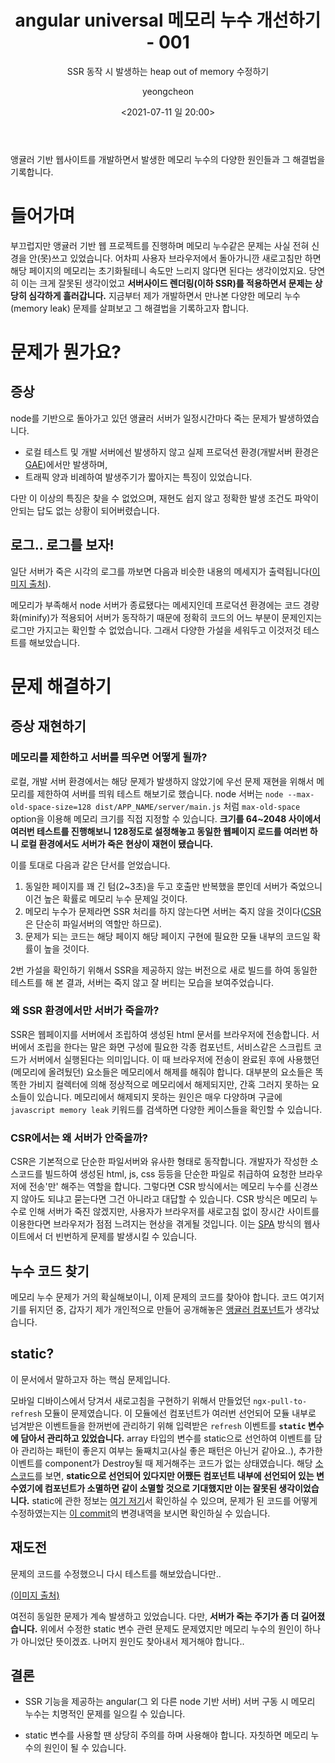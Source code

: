#+TITLE: angular universal 메모리 누수 개선하기 - 001
#+SUBTITLE: SSR 동작 시 발생하는 heap out of memory 수정하기
#+AUTHOR: yeongcheon
#+DATE: <2021-07-11 일 20:00>
#+TAGS[]: angular node memory-leak static
#+DRAFT: false

앵귤러 기반 웹사이트를 개발하면서 발생한 메모리 누수의 다양한 원인들과 그 해결법을 기록합니다.

* 들어가며

  부끄럽지만 앵귤러 기반 웹 프로젝트를 진행하며 메모리 누수같은 문제는 사실 전혀 신경을 안(+못+)쓰고 있었습니다. 어차피 사용자 브라우저에서 돌아가니깐 새로고침만 하면 해당 페이지의 메모리는 초기화될테니 속도만 느리지 않다면 된다는 생각이었지요. 당연히 이는 크게 잘못된 생각이었고 *서버사이드 렌더링(이하 SSR)를 적용하면서 문제는 상당히 심각하게 흘러갑니다.* 지금부터 제가 개발하면서 만나본 다양한 메모리 누수(memory leak) 문제를 살펴보고 그 해결법을 기록하고자 합니다.

* 문제가 뭔가요?

** 증상
   
   node를 기반으로 돌아가고 있던 앵귤러 서버가 일정시간마다 죽는 문제가 발생하였습니다.
   
   + 로컬 테스트 및 개발 서버에선 발생하지 않고 실제 프로덕션 환경(개발서버 환경은 [[https://cloud.google.com/appengine][GAE]])에서만 발생하며,
   + 트래픽 양과 비례하여 발생주기가 짧아지는 특징이 있었습니다.

   다만 이 이상의 특징은 찾을 수 없었으며, 재현도 쉽지 않고 정확한 발생 조건도 파악이 안되는 답도 없는 상황이 되어버렸습니다.

** 로그.. 로그를 보자!

   일단 서버가 죽은 시각의 로그를 까보면 다음과 비슷한 내용의 메세지가 출력됩니다([[https://stackoverflow.com/questions/38587773/node-js-process-out-of-memory-in-cron-job][이미지 출처]]).

   [[/images/yw3lb.png]]

   메모리가 부족해서 node 서버가 종료됐다는 메세지인데 프로덕션 환경에는 코드 경량화(minify)가 적용되어 서버가 동작하기 때문에 정확히 코드의 어느 부분이 문제인지는 로그만 가지고는 확인할 수 없었습니다. 그래서 다양한 가설을 세워두고 이것저것 테스트를 해보았습니다.

* 문제 해결하기

** 증상 재현하기

*** 메모리를 제한하고 서버를 띄우면 어떻게 될까?

	로컬, 개발 서버 환경에서는 해당 문제가 발생하지 않았기에 우선 문제 재현을 위해서 메모리를 제한하여 서버를 띄워 테스트 해보기로 했습니다. node 서버는 ~node --max-old-space-size=128 dist/APP_NAME/server/main.js~ 처럼 ~max-old-space~ option을 이용해 메모리 크기를 직접 지정할 수 있습니다. *크기를 64~2048 사이에서 여러번 테스트를 진행해보니 128정도로 설정해놓고 동일한 웹페이지 로드를 여러번 하니 로컬 환경에서도 서버가 죽은 현상이 재현이 됐습니다.*

	이를 토대로 다음과 같은 단서를 얻었습니다.

	1. 동일한 페이지를 꽤 긴 텀(2~3초)을 두고 호출만 반복했을 뿐인데 서버가 죽었으니 이건 높은 확률로 메모리 누수 문제일 것이다.
	2. 메모리 누수가 문제라면 SSR 처리를 하지 않는다면 서버는 죽지 않을 것이다([[https://www.sarah-note.com/%ED%81%B4%EB%A1%A0%EC%BD%94%EB%94%A9/posting2/][CSR]]은 단순히 파일서버의 역할만 하므로).
	3. 문제가 되는 코드는 해당 페이지 해당 페이지 구현에 필요한 모듈 내부의 코드일 확률이 높을 것이다.

	2번 가설을 확인하기 위해서 SSR을 제공하지 않는 버전으로 새로 빌드를 하여 동일한 테스트를 해 본 결과, 서버는 죽지 않고 잘 버티는 모습을 보여주었습니다.

*** 왜 SSR 환경에서만 서버가 죽을까?

	SSR은 웹페이지를 서버에서 조립하여 생성된 html 문서를 브라우저에 전송합니다. 서버에서 조립을 한다는 말은 화면 구성에 필요한 각종 컴포넌트, 서비스같은 스크립트 코드가 서버에서 실행된다는 의미입니다. 이 때 브라우저에 전송이 완료된 후에 사용했던(메모리에 올려뒀던) 요소들은 메모리에서 해제를 해줘야 합니다. 대부분의 요소들은 똑똑한 가비지 컬렉터에 의해 정상적으로 메모리에서 해제되지만, 간혹 그러지 못하는 요소들이 있습니다. 메모리에서 해제되지 못하는 원인은 매우 다양하며 구글에 ~javascript memory leak~ 키워드를 검색하면 다양한 케이스들을 확인할 수 있습니다.

*** CSR에서는 왜 서버가 안죽을까?

	CSR은 기본적으로 단순한 파일서버와 유사한 형태로 동작합니다. 개발자가 작성한 소스코드를 빌드하여 생성된 html, js, css 등등을 단순한 파일로 취급하여 요청한 브라우저에 전송'만' 해주는 역할을 합니다. 그렇다면 CSR 방식에서는 메모리 누수를 신경쓰지 않아도 되냐고 묻는다면 그건 아니라고 대답할 수 있습니다. CSR 방식은 메모리 누수로 인해 서버가 죽진 않겠지만, 사용자가 브라우저를 새로고침 없이 장시간 사이트를 이용한다면 브라우저가 점점 느려지는 현상을 겪게될 것입니다. 이는 [[https://poiemaweb.com/js-spa][SPA]] 방식의 웹사이트에서 더 빈번하게 문제를 발생시킬 수 있습니다.

** 누수 코드 찾기

   메모리 누수 문제가 거의 확실해보이니, 이제 문제의 코드를 찾아야 합니다. 코드 여기저기를 뒤지던 중, 갑자기 제가 개인적으로 만들어 공개해놓은 [[https://github.com/YeongCheon/ngx-pull-to-refresh][앵귤러 컴포넌트]]가 생각났습니다.

** static?
   이 문서에서 말하고자 하는 핵심 문제입니다.

   모바일 디바이스에서 당겨서 새로고침을 구현하기 위해서 만들었던 ~ngx-pull-to-refresh~ 모듈이 문제였습니다. 이 모듈에선 컴포넌트가 여러번 선언되어 모듈 내부로 넘겨받은 이벤트들을 한꺼번에 관리하기 위해 입력받은 ~refresh~ 이벤트를 *~static~ 변수에 담아서 관리하고 있었습니다.* array 타입의 변수를 static으로 선언하여 이벤트를 담아 관리하는 패턴이 좋은지 여부는 둘째치고(사실 좋은 패턴은 아닌거 같아요..), 추가한 이벤트를 component가 Destroy될 때 제거해주는 코드가 없는 상태였습니다. 해당 [[https://github.com/YeongCheon/ngx-pull-to-refresh/blob/7a67babcf1c55681a98f9042833e865bdbd4cda5/projects/ngx-pull-to-refresh/src/lib/ngx-pull-to-refresh.component.ts][소스코드]]를 보면, *static으로 선언되어 있다지만 어쨌든 컴포넌트 내부에 선언되어 있는 변수였기에 컴포넌트가 소멸하면 같이 소멸할 것으로 기대했지만 이는 잘못된 생각이었습니다.* static에 관한 정보는 [[https://ko.javascript.info/static-properties-methods][여기]][[https://developer.mozilla.org/ko/docs/Web/JavaScript/Reference/Classes/static][ 저기]]서 확인하실 수 있으며, 문제가 된 코드를 어떻게 수정하였는지는 [[https://github.com/YeongCheon/ngx-pull-to-refresh/commit/7a67babcf1c55681a98f9042833e865bdbd4cda5?branch=7a67babcf1c55681a98f9042833e865bdbd4cda5&diff=unified][이 commit]]의 변경내역을 보시면 확인하실 수 있습니다.

** 재도전

   문제의 코드를 수정했으니 다시 테스트를 해보았습니다만..

   
   [[/images/yw3lb.png]][[https://stackoverflow.com/questions/38587773/node-js-process-out-of-memory-in-cron-job][(이미지 출처)]]

   여전히 동일한 문제가 계속 발생하고 있었습니다. 다만, *서버가 죽는 주기가 좀 더 길어졌습니다.* 위에서 수정한 static 변수 관련 문제도 문제였지만 메모리 누수의 원인이 하나가 아니었단 뜻이겠죠. 나머지 원인도 찾아내서 제거해야 합니다..

** 결론

   + SSR 기능을 제공하는 angular(그 외 다른 node 기반 서버) 서버 구동 시 메모리 누수는 치명적인 문제를 일으킬 수 있습니다.

   + static 변수를 사용할 땐 상당히 주의를 하며 사용해야 합니다. 자칫하면 메모리 누수의 원인이 될 수 있습니다.
